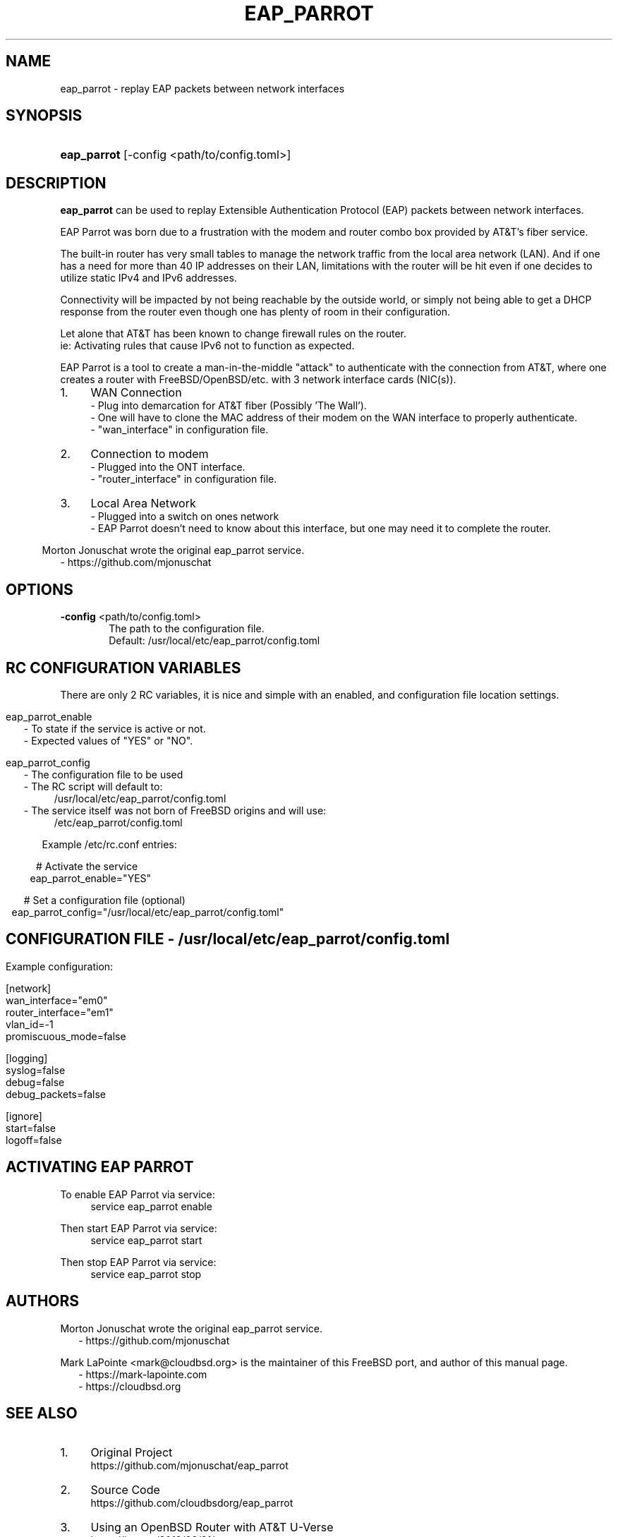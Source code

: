'\" t
.\"     Title: eap_parrot
.\"    Author: Mark LaPointe <mark@cloudbsd.org>
.\"      Date: 11/05/2022
.\"    Source: EAP Parrot
.\"  Language: English
.\"
.TH "EAP_PARROT" "1" "11/05/2022" "eap_parrot" "EAP Parrot Reference Guide"
.\" -----------------------------------------------------------------
.\" * Define some portability stuff
.\" -----------------------------------------------------------------
.\" ~~~~~~~~~~~~~~~~~~~~~~~~~~~~~~~~~~~~~~~~~~~~~~~~~~~~~~~~~~~~~~~~~
.\" http://bugs.debian.org/507673
.\" http://lists.gnu.org/archive/html/groff/2009-02/msg00013.html
.\" ~~~~~~~~~~~~~~~~~~~~~~~~~~~~~~~~~~~~~~~~~~~~~~~~~~~~~~~~~~~~~~~~~
.ie \n(.g .ds Aq \(aq
.el       .ds Aq '
.\" -----------------------------------------------------------------
.\" * set default formatting
.\" -----------------------------------------------------------------
.\" disable hyphenation
.nh
.\" disable justification (adjust text to left margin only)
.ad l
.\" -----------------------------------------------------------------
.\" * MAIN CONTENT STARTS HERE *
.\" -----------------------------------------------------------------
.SH "NAME"
eap_parrot - replay EAP packets between network interfaces
.SH SYNOPSIS
.HP \w'\fBeap_parrot\fR\ 'u
\fBeap_parrot\fR [-config <path/to/config.toml>]
.SH DESCRIPTION
.P
\fBeap_parrot\fR can be used to replay Extensible Authentication Protocol (EAP) packets between network
interfaces.

.RS 0
EAP Parrot was born due to a frustration with the modem and router combo box provided by AT&\T's fiber service.

.RS 0
The built-in router has very small tables to manage the network traffic from the local area network (LAN).
And if one has a need for more than 40 IP addresses on their LAN, limitations with the router will be hit
even if one decides to utilize static IPv4 and IPv6 addresses.

.RS 0
Connectivity will be impacted by not being reachable by the outside world,
or simply not being able to get a DHCP response from the router even
though one has plenty of room in their configuration.

.RS 0
Let alone that AT&\T has been known to change firewall rules on the router.
.RS 0
ie: Activating rules that cause IPv6 not to function as expected.

.RS 0
EAP Parrot is a tool to create a man-in-the-middle "attack" to authenticate with the connection from AT&\T, where one creates a router with FreeBSD/OpenBSD/etc.
with 3 network interface cards (NIC(s)).

.IP "1." 4
WAN Connection
.RS 4
- Plug into demarcation for AT&\T fiber (Possibly 'The Wall').
.RS 0
- One will have to clone the MAC address of their modem on the WAN interface to properly authenticate.
.RS 0
- "wan_interface" in configuration file.
.RE
.RS -4
.IP "2." 4
Connection to modem
.RS 4
- Plugged into the ONT interface.
.RS 0
- "router_interface" in configuration file.
.RE
.RS -4
.IP "3." 4
Local Area Network
.RS 4
- Plugged into a switch on ones network
.RS 0
- EAP Parrot doesn't need to know about this interface, but one may need it to complete the router.
.RE

.RS -6
.PP
Morton Jonuschat wrote the original eap_parrot service.
.RS 2
- https://github.com/mjonuschat
.RS -2

.SH OPTIONS
.RS 0
\fB\-config\fR <path/to/config.toml>
.RS 6
The path to the configuration file.
.RS 0
Default: /usr/local/etc/eap_parrot/config.toml
.P

.SH RC CONFIGURATION VARIABLES
There are only 2 RC variables, it is nice and simple with an enabled, and configuration file location settings.

.RS -7
eap_parrot_enable
.RS 2
- To state if the service is active or not.
.RS 0
- Expected values of "YES" or "NO".

.RS -2
eap_parrot_config
.RS 2
- The configuration file to be used
.RS 0
- The RC script will default to:
.RS 4
/usr/local/etc/eap_parrot/config.toml
.RS -4
- The service itself was not born of FreeBSD origins and will use:
.RS 4
/etc/eap_parrot/config.toml

.RS -7
Example /etc/rc.conf entries:

.RS 0
# Activate the service
.RS 0
eap_parrot_enable="YES"

.RS 0
# Set a configuration file (optional)
.RS 0
eap_parrot_config="/usr/local/etc/eap_parrot/config.toml"

.SH CONFIGURATION FILE - /usr/local/etc/eap_parrot/config.toml
.P

.RS -7
Example configuration:

.RS 0
[network]
.RS 0
wan_interface="em0"
.RS 0
router_interface="em1"
.RS 0
vlan_id=-1
.RS 0
promiscuous_mode=false

.RS 0
[logging]
.RS 0
syslog=false
.RS 0
debug=false
.RS 0
debug_packets=false

.RS 0
[ignore]
.RS 0
start=false
.RS 0
logoff=false

.SH ACTIVATING EAP PARROT

.RS 0
To enable EAP Parrot via service:
.RS 4
service eap_parrot enable

.RS -4
Then start EAP Parrot via service:
.RS 4
service eap_parrot start

.RS -4
Then stop EAP Parrot via service:
.RS 4
service eap_parrot stop

.SH "AUTHORS"
.PP
Morton Jonuschat wrote the original eap_parrot service.
.RS 2
- https://github.com/mjonuschat
.RS -2
.PP
Mark LaPointe <mark@cloudbsd\&.org> is the maintainer of this FreeBSD port, and author of this manual page.
.RS 2
- https://mark-lapointe.com
.RS 0
- https://cloudbsd.org

.SH "SEE ALSO"
.IP "1." 4
Original Project
.RS 4
\%https://github.com/mjonuschat/eap_parrot
.RE
.IP "2." 4
Source Code
.RS 4
\%https://github.com/cloudbsdorg/eap_parrot
.RE
.IP "3." 4
Using an OpenBSD Router with AT&T U-Verse
.RS 4
\%https://jcs.org/2019/03/21/uverse
.RE

.SH LICENSE
EAP Parrot is licensed with the GNU Public License Version 3.
